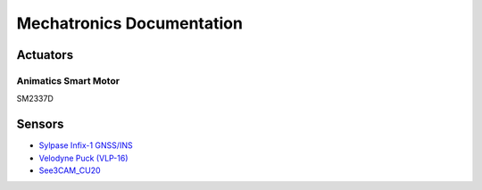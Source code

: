 Mechatronics Documentation
==========================

Actuators
---------

Animatics Smart Motor
*********************
SM2337D



Sensors
-------
* `Sylpase Infix-1 GNSS/INS <https://sylphase.com/technology.html>`_
* `Velodyne Puck (VLP-16) <https://velodynelidar.com/products/puck/>`_
* `See3CAM_CU20 <https://www.e-consystems.com/wide-temperature-range-hdr-usb-cameraboard.asp>`_
